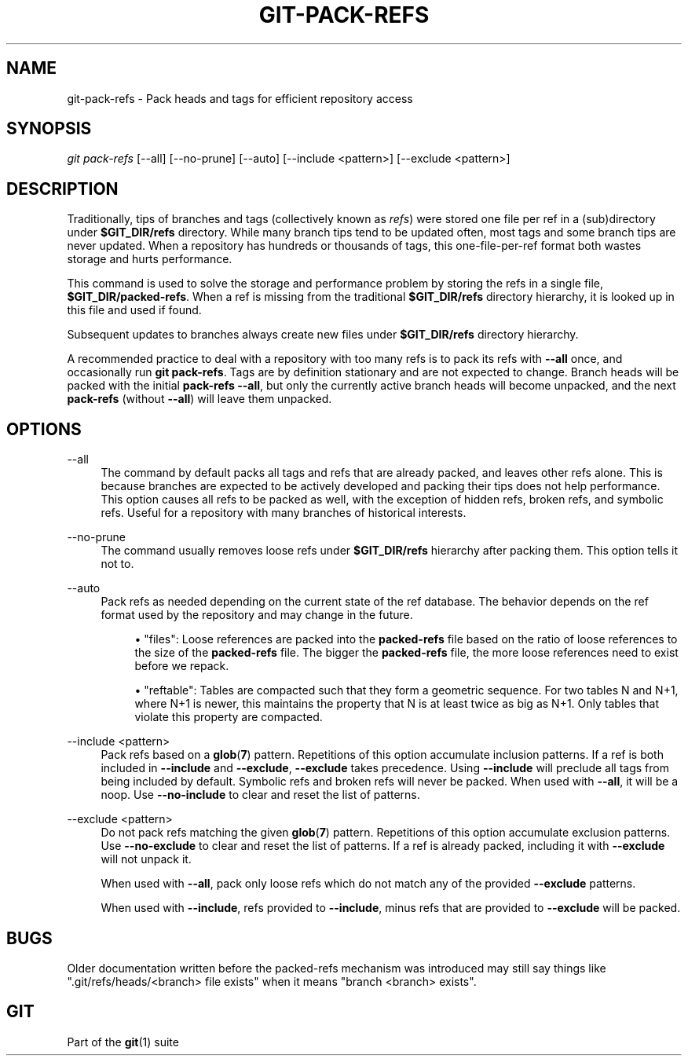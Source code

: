 '\" t
.\"     Title: git-pack-refs
.\"    Author: [FIXME: author] [see http://www.docbook.org/tdg5/en/html/author]
.\" Generator: DocBook XSL Stylesheets v1.79.2 <http://docbook.sf.net/>
.\"      Date: 2025-08-03
.\"    Manual: Git Manual
.\"    Source: Git 2.50.1.524.ge075325927
.\"  Language: English
.\"
.TH "GIT\-PACK\-REFS" "1" "2025-08-03" "Git 2\&.50\&.1\&.524\&.ge07532" "Git Manual"
.\" -----------------------------------------------------------------
.\" * Define some portability stuff
.\" -----------------------------------------------------------------
.\" ~~~~~~~~~~~~~~~~~~~~~~~~~~~~~~~~~~~~~~~~~~~~~~~~~~~~~~~~~~~~~~~~~
.\" http://bugs.debian.org/507673
.\" http://lists.gnu.org/archive/html/groff/2009-02/msg00013.html
.\" ~~~~~~~~~~~~~~~~~~~~~~~~~~~~~~~~~~~~~~~~~~~~~~~~~~~~~~~~~~~~~~~~~
.ie \n(.g .ds Aq \(aq
.el       .ds Aq '
.\" -----------------------------------------------------------------
.\" * set default formatting
.\" -----------------------------------------------------------------
.\" disable hyphenation
.nh
.\" disable justification (adjust text to left margin only)
.ad l
.\" -----------------------------------------------------------------
.\" * MAIN CONTENT STARTS HERE *
.\" -----------------------------------------------------------------
.SH "NAME"
git-pack-refs \- Pack heads and tags for efficient repository access
.SH "SYNOPSIS"
.sp
.nf
\fIgit pack\-refs\fR [\-\-all] [\-\-no\-prune] [\-\-auto] [\-\-include <pattern>] [\-\-exclude <pattern>]
.fi
.SH "DESCRIPTION"
.sp
Traditionally, tips of branches and tags (collectively known as \fIrefs\fR) were stored one file per ref in a (sub)directory under \fB$GIT_DIR/refs\fR directory\&. While many branch tips tend to be updated often, most tags and some branch tips are never updated\&. When a repository has hundreds or thousands of tags, this one\-file\-per\-ref format both wastes storage and hurts performance\&.
.sp
This command is used to solve the storage and performance problem by storing the refs in a single file, \fB$GIT_DIR/packed\-refs\fR\&. When a ref is missing from the traditional \fB$GIT_DIR/refs\fR directory hierarchy, it is looked up in this file and used if found\&.
.sp
Subsequent updates to branches always create new files under \fB$GIT_DIR/refs\fR directory hierarchy\&.
.sp
A recommended practice to deal with a repository with too many refs is to pack its refs with \fB\-\-all\fR once, and occasionally run \fBgit\fR \fBpack\-refs\fR\&. Tags are by definition stationary and are not expected to change\&. Branch heads will be packed with the initial \fBpack\-refs\fR \fB\-\-all\fR, but only the currently active branch heads will become unpacked, and the next \fBpack\-refs\fR (without \fB\-\-all\fR) will leave them unpacked\&.
.SH "OPTIONS"
.PP
\-\-all
.RS 4
The command by default packs all tags and refs that are already packed, and leaves other refs alone\&. This is because branches are expected to be actively developed and packing their tips does not help performance\&. This option causes all refs to be packed as well, with the exception of hidden refs, broken refs, and symbolic refs\&. Useful for a repository with many branches of historical interests\&.
.RE
.PP
\-\-no\-prune
.RS 4
The command usually removes loose refs under
\fB$GIT_DIR/refs\fR
hierarchy after packing them\&. This option tells it not to\&.
.RE
.PP
\-\-auto
.RS 4
Pack refs as needed depending on the current state of the ref database\&. The behavior depends on the ref format used by the repository and may change in the future\&.
.sp
.RS 4
.ie n \{\
\h'-04'\(bu\h'+03'\c
.\}
.el \{\
.sp -1
.IP \(bu 2.3
.\}
"files": Loose references are packed into the
\fBpacked\-refs\fR
file based on the ratio of loose references to the size of the
\fBpacked\-refs\fR
file\&. The bigger the
\fBpacked\-refs\fR
file, the more loose references need to exist before we repack\&.
.RE
.sp
.RS 4
.ie n \{\
\h'-04'\(bu\h'+03'\c
.\}
.el \{\
.sp -1
.IP \(bu 2.3
.\}
"reftable": Tables are compacted such that they form a geometric sequence\&. For two tables N and N+1, where N+1 is newer, this maintains the property that N is at least twice as big as N+1\&. Only tables that violate this property are compacted\&.
.RE
.RE
.PP
\-\-include <pattern>
.RS 4
Pack refs based on a
\fBglob\fR(\fB7\fR) pattern\&. Repetitions of this option accumulate inclusion patterns\&. If a ref is both included in
\fB\-\-include\fR
and
\fB\-\-exclude\fR,
\fB\-\-exclude\fR
takes precedence\&. Using
\fB\-\-include\fR
will preclude all tags from being included by default\&. Symbolic refs and broken refs will never be packed\&. When used with
\fB\-\-all\fR, it will be a noop\&. Use
\fB\-\-no\-include\fR
to clear and reset the list of patterns\&.
.RE
.PP
\-\-exclude <pattern>
.RS 4
Do not pack refs matching the given
\fBglob\fR(\fB7\fR) pattern\&. Repetitions of this option accumulate exclusion patterns\&. Use
\fB\-\-no\-exclude\fR
to clear and reset the list of patterns\&. If a ref is already packed, including it with
\fB\-\-exclude\fR
will not unpack it\&.
.sp
When used with
\fB\-\-all\fR, pack only loose refs which do not match any of the provided
\fB\-\-exclude\fR
patterns\&.
.sp
When used with
\fB\-\-include\fR, refs provided to
\fB\-\-include\fR, minus refs that are provided to
\fB\-\-exclude\fR
will be packed\&.
.RE
.SH "BUGS"
.sp
Older documentation written before the packed\-refs mechanism was introduced may still say things like "\&.git/refs/heads/<branch> file exists" when it means "branch <branch> exists"\&.
.SH "GIT"
.sp
Part of the \fBgit\fR(1) suite
